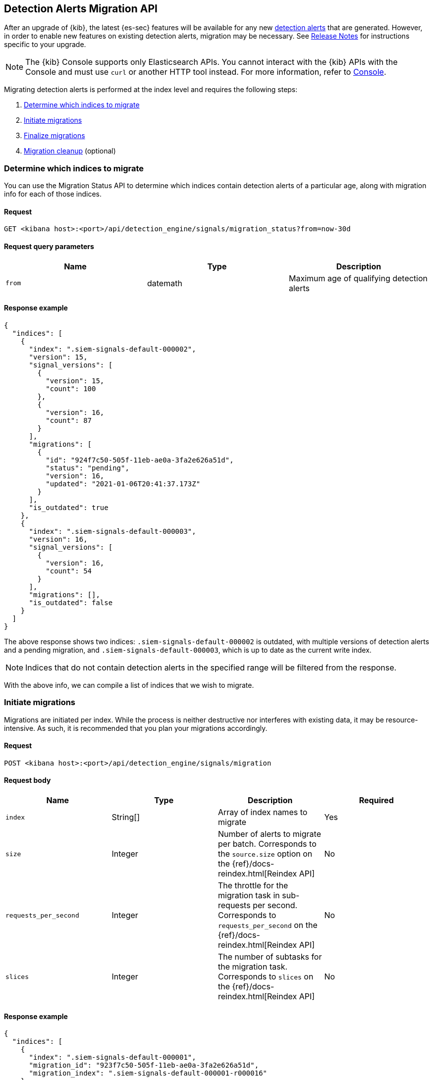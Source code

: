 [[signals-migration-api]]
[role="xpack"]
== Detection Alerts Migration API

After an upgrade of {kib}, the latest {es-sec} features will be available for any new <<detection-alert-def, detection alerts>> that are generated. However, in order to enable new features on existing detection alerts, migration may be necessary. See <<release-notes, Release Notes>> for instructions specific to your upgrade.

NOTE: The {kib} Console supports only Elasticsearch APIs. You cannot interact with the {kib} APIs with the Console and must use `curl` or another HTTP tool instead. For more information, refer to https://www.elastic.co/guide/en/kibana/current/console-kibana.html[Console].

Migrating detection alerts is performed at the index level and requires the following steps:

1. <<migration-1, Determine which indices to migrate>>
2. <<migration-2, Initiate migrations>>
3. <<migration-3, Finalize migrations>>
4. <<migration-4, Migration cleanup>> (optional)

[[migration-1]]
[float]
=== Determine which indices to migrate
You can use the Migration Status API to determine which indices contain detection alerts of a particular age, along with migration info for each of those indices.

[float]
==== Request

`GET <kibana host>:<port>/api/detection_engine/signals/migration_status?from=now-30d`

[float]
==== Request query parameters

[width="100%",options="header"]
|==============================================
|Name |Type |Description

|`from` |datemath|Maximum age of qualifying detection alerts
|==============================================

[float]
==== Response example

[source,json]
--------------------------------------------------
{
  "indices": [
    {
      "index": ".siem-signals-default-000002",
      "version": 15,
      "signal_versions": [
        {
          "version": 15,
          "count": 100
        },
        {
          "version": 16,
          "count": 87
        }
      ],
      "migrations": [
        {
          "id": "924f7c50-505f-11eb-ae0a-3fa2e626a51d",
          "status": "pending",
          "version": 16,
          "updated": "2021-01-06T20:41:37.173Z"
        }
      ],
      "is_outdated": true
    },
    {
      "index": ".siem-signals-default-000003",
      "version": 16,
      "signal_versions": [
        {
          "version": 16,
          "count": 54
        }
      ],
      "migrations": [],
      "is_outdated": false
    }
  ]
}
--------------------------------------------------
The above response shows two indices: `.siem-signals-default-000002` is outdated, with multiple versions of detection alerts and a pending migration, and `.siem-signals-default-000003`, which is up to date as the current write index.

NOTE: Indices that do not contain detection alerts in the specified range will be filtered from the response.

With the above info, we can compile a list of indices that we wish to migrate.

[[migration-2]]
[float]
=== Initiate migrations

Migrations are initiated per index. While the process is neither destructive nor interferes with existing data, it may be resource-intensive. As such, it is recommended that you plan your migrations accordingly.

[float]
==== Request

`POST <kibana host>:<port>/api/detection_engine/signals/migration`

[float]
==== Request body

[width="100%",options="header"]
|==============================================
|Name |Type |Description | Required

|`index` |String[]|Array of index names to migrate|Yes
|`size`|Integer|Number of alerts to migrate per batch. Corresponds to the `source.size` option on the {ref}/docs-reindex.html[Reindex API]|No
|`requests_per_second`|Integer|The throttle for the migration task in sub-requests per second. Corresponds to `requests_per_second` on the {ref}/docs-reindex.html[Reindex API]| No
|`slices`|Integer|The number of subtasks for the migration task. Corresponds to `slices` on the {ref}/docs-reindex.html[Reindex API]|No
|==============================================

[float]
==== Response example

[source,json]
--------------------------------------------------
{
  "indices": [
    {
      "index": ".siem-signals-default-000001",
      "migration_id": "923f7c50-505f-11eb-ae0a-3fa2e626a51d",
      "migration_index": ".siem-signals-default-000001-r000016"
    }
  ]
}
--------------------------------------------------
The response will include, for each index specified, an ID and destination index for the migration, and an error if unsuccessful.

[[migration-3]]
[float]
=== Finalize migrations

The finalization endpoint replaces the original index's alias with the successfully migrated index's alias. The endpoint is idempotent; therefore, it can safely be used to poll a given migration and, upon completion, finalize it.

NOTE: The original indices are not removed as part of this step. After verifying the integrity of the migrated index, you can use the <<migration-4, Migration cleanup>> endpoint to apply a 30-day deletion policy to the original, outdated index.

NOTE: If an unsuccessful migration is finalized, a deletion policy will be applied to its index, causing it to be deleted after 30 days.

[float]
==== Request

`POST <kibana host>:<port>/api/detection_engine/signals/finalize_migration`

[float]
==== Request body

[width="100%",options="header"]
|==============================================
|Name |Type |Description | Required

|`migration_ids` |String[]|Array of `migration_id`s to finalize|Yes
|==============================================

[float]
==== Response example

[source,json]
--------------------------------------------------
{
  "migrations": [
    {
      "id": "924f7c50-505f-11eb-ae0a-3fa2e626a51d",
      "completed": true,
      "destinationIndex": ".siem-signals-default-000002-r000016",
      "status": "success",
      "sourceIndex": ".siem-signals-default-000002",
      "version": 16,
      "updated": "2021-01-06T22:05:56.859Z"
    }
  ]
}
--------------------------------------------------
Finalized migrations will show a response of `completed: true`, with a corresponding `status`. If the migration is still running when you attempt to finalize it, its response will show as `completed: false`.

[float]
[[migration-4]]
=== Migration cleanup

Migrations favor data integrity over shard size. Consequently, unused or orphaned indices are artifacts of the migration process. A successful migration will result in both the old and new indices being present. As such, the old, orphaned index can (and likely should) be deleted.

While you can delete these indices manually, the endpoint accomplishes this task by applying a deletion policy to the relevant index, causing it to be deleted after 30 days. It also deletes other artifacts specific to the migration implementation.

[float]
==== Request

`DELETE <kibana host>:<port>/api/detection_engine/signals/migration`

[float]
==== Request body

[width="100%",options="header"]
|==============================================
|Name |Type |Description | Required

|`migration_ids` |String[]|Array of `migration_id`s to finalize|Yes
|==============================================

[float]
==== Response example

[source,json]
--------------------------------------------------
 {
  "migrations": [
    {
      "id": "924f7c50-505f-11eb-ae0a-3fa2e626a51d",
      "destinationIndex": ".siem-signals-default-000002-r000016",
      "status": "success",
      "sourceIndex": ".siem-signals-default-000002",
      "version": 16,
      "updated": "2021-01-06T22:05:56.859Z"
    }
  ]
}
--------------------------------------------------
The response will include all migrations that were successfully deleted.
